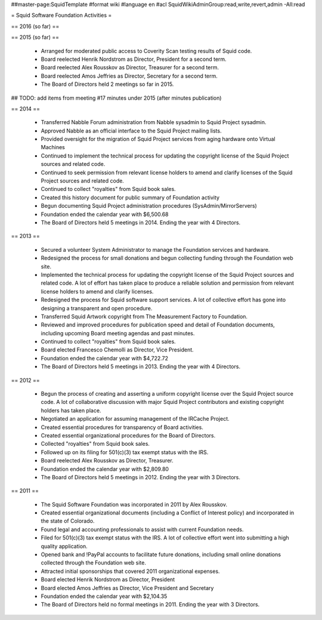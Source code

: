 ##master-page:SquidTemplate
#format wiki
#language en
#acl SquidWikiAdminGroup:read,write,revert,admin -All:read

= Squid Software Foundation Activities =

== 2016 (so far) ==

== 2015 (so far) ==

 * Arranged for moderated public access to Coverity Scan testing results of Squid code.
 * Board reelected Henrik Nordstrom as Director, President for a second term.
 * Board reelected Alex Rousskov as Director, Treasurer for a second term.
 * Board reelected Amos Jeffries as Director, Secretary for a second term.
 * The Board of Directors held 2 meetings so far in 2015.

## TODO: add items from meeting #17 minutes under 2015 (after minutes publication)

== 2014 ==

 * Transferred Nabble Forum administration from Nabble sysadmin to Squid Project sysadmin.
 * Approved Nabble as an official interface to the Squid Project mailing lists.
 * Provided oversight for the migration of Squid Project services from aging hardware onto Virtual Machines
 * Continued to implement the technical process for updating the copyright license of the Squid Project sources and related code.
 * Continued to seek permission from relevant license holders to amend and clarify licenses of the Squid Project sources and related code.
 * Continued to collect "royalties" from Squid book sales.
 * Created this history document for public summary of Foundation activity
 * Begun documenting Squid Project administration procedures (SysAdmin/MirrorServers)
 * Foundation ended the calendar year with $6,500.68
 * The Board of Directors held 5 meetings in 2014. Ending the year with 4 Directors.

== 2013 ==

 * Secured a volunteer System Administrator to manage the Foundation services and hardware.
 * Redesigned the process for small donations and begun collecting funding through the Foundation web site.
 * Implemented the technical process for updating the copyright license of the Squid Project sources and related code. A lot of effort has taken place to produce a reliable solution and permission from relevant license holders to amend and clarify licenses.
 * Redesigned the process for Squid software support services. A lot of collective effort has gone into designing a transparent and open procedure.
 * Transferred Squid Artwork copyright from The Measurement Factory to Foundation.
 * Reviewed and improved procedures for publication speed and detail of Foundation documents, including upcoming Board meeting agendas and past minutes.
 * Continued to collect "royalties" from Squid book sales.
 * Board elected Francesco Chemolli as Director, Vice President.
 * Foundation ended the calendar year with $4,722.72
 * The Board of Directors held 5 meetings in 2013. Ending the year with 4 Directors.

== 2012 ==

 * Begun the process of creating and asserting a uniform copyright license over the Squid Project source code. A lot of collaborative discussion with major Squid Project contributors and existing copyright holders has taken place.
 * Negotiated an application for assuming management of the IRCache Project.
 * Created essential procedures for transparency of Board activities.
 * Created essential organizational procedures for the Board of Directors.
 * Collected "royalties" from Squid book sales.
 * Followed up on its filing for 501(c)(3) tax exempt status with the IRS.
 * Board reelected Alex Rousskov as Director, Treasurer.
 * Foundation ended the calendar year with $2,809.80
 * The Board of Directors held 5 meetings in 2012. Ending the year with 3 Directors.

== 2011 ==

 * The Squid Software Foundation was incorporated in 2011 by Alex Rousskov.
 * Created essential organizational documents (including a Conflict of Interest policy) and incorporated in the state of Colorado.
 * Found legal and accounting professionals to assist with current Foundation needs.
 * Filed for 501(c)(3) tax exempt status with the IRS. A lot of collective effort went into submitting a high quality application.
 * Opened bank and !PayPal accounts to facilitate future donations, including small online donations collected through the Foundation web site.
 * Attracted initial sponsorships that covered 2011 organizational expenses.
 * Board elected Henrik Nordstrom as Director, President
 * Board elected Amos Jeffries as Director, Vice President and Secretary
 * Foundation ended the calendar year with $2,104.35
 * The Board of Directors held no formal meetings in 2011. Ending the year with 3 Directors.

